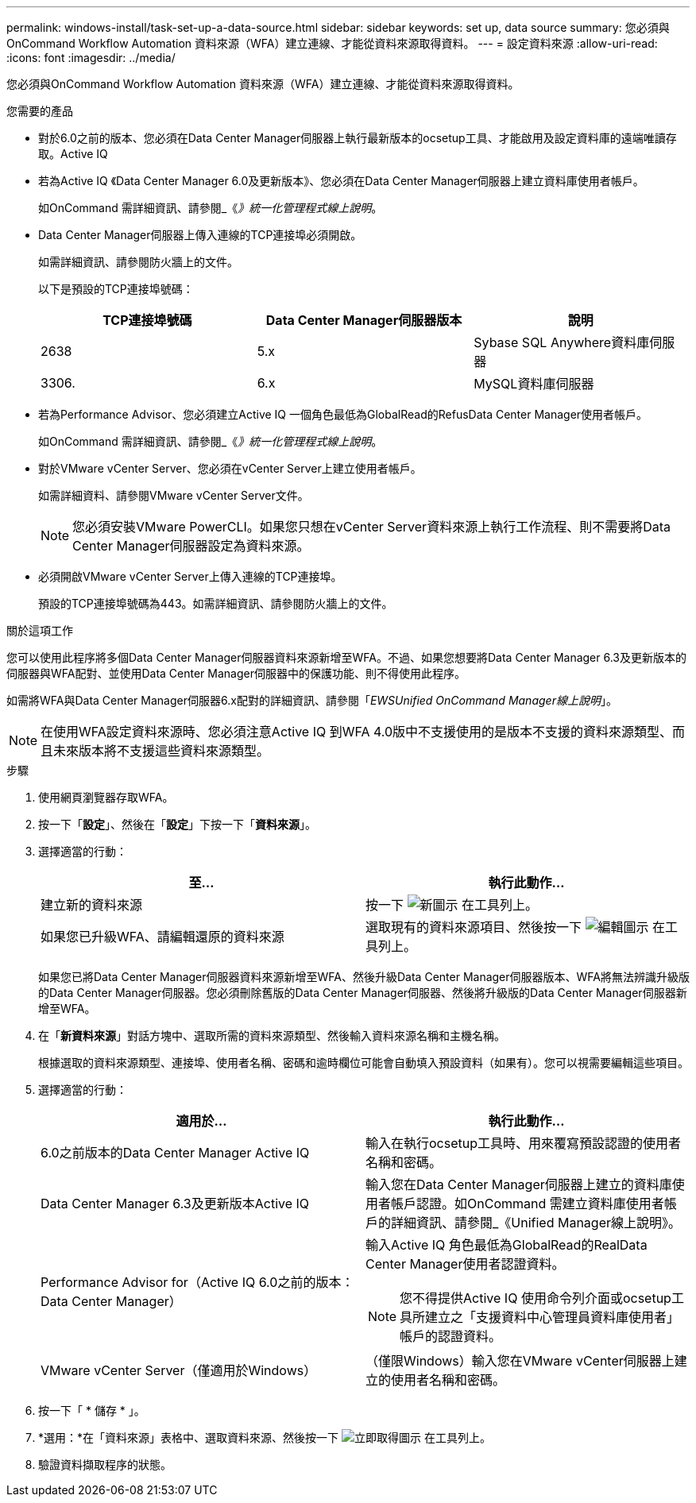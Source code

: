 ---
permalink: windows-install/task-set-up-a-data-source.html 
sidebar: sidebar 
keywords: set up, data source 
summary: 您必須與OnCommand Workflow Automation 資料來源（WFA）建立連線、才能從資料來源取得資料。 
---
= 設定資料來源
:allow-uri-read: 
:icons: font
:imagesdir: ../media/


[role="lead"]
您必須與OnCommand Workflow Automation 資料來源（WFA）建立連線、才能從資料來源取得資料。

.您需要的產品
* 對於6.0之前的版本、您必須在Data Center Manager伺服器上執行最新版本的ocsetup工具、才能啟用及設定資料庫的遠端唯讀存取。Active IQ
* 若為Active IQ 《Data Center Manager 6.0及更新版本》、您必須在Data Center Manager伺服器上建立資料庫使用者帳戶。
+
如OnCommand 需詳細資訊、請參閱_《_》統一化管理程式線上說明_。

* Data Center Manager伺服器上傳入連線的TCP連接埠必須開啟。
+
如需詳細資訊、請參閱防火牆上的文件。

+
以下是預設的TCP連接埠號碼：

+
[cols="3*"]
|===
| TCP連接埠號碼 | Data Center Manager伺服器版本 | 說明 


 a| 
2638
 a| 
5.x
 a| 
Sybase SQL Anywhere資料庫伺服器



 a| 
3306.
 a| 
6.x
 a| 
MySQL資料庫伺服器

|===
* 若為Performance Advisor、您必須建立Active IQ 一個角色最低為GlobalRead的RefusData Center Manager使用者帳戶。
+
如OnCommand 需詳細資訊、請參閱_《_》統一化管理程式線上說明_。

* 對於VMware vCenter Server、您必須在vCenter Server上建立使用者帳戶。
+
如需詳細資料、請參閱VMware vCenter Server文件。

+

NOTE: 您必須安裝VMware PowerCLI。如果您只想在vCenter Server資料來源上執行工作流程、則不需要將Data Center Manager伺服器設定為資料來源。

* 必須開啟VMware vCenter Server上傳入連線的TCP連接埠。
+
預設的TCP連接埠號碼為443。如需詳細資訊、請參閱防火牆上的文件。



.關於這項工作
您可以使用此程序將多個Data Center Manager伺服器資料來源新增至WFA。不過、如果您想要將Data Center Manager 6.3及更新版本的伺服器與WFA配對、並使用Data Center Manager伺服器中的保護功能、則不得使用此程序。

如需將WFA與Data Center Manager伺服器6.x配對的詳細資訊、請參閱「_EWSUnified OnCommand Manager線上說明_」。


NOTE: 在使用WFA設定資料來源時、您必須注意Active IQ 到WFA 4.0版中不支援使用的是版本不支援的資料來源類型、而且未來版本將不支援這些資料來源類型。

.步驟
. 使用網頁瀏覽器存取WFA。
. 按一下「*設定*」、然後在「*設定*」下按一下「*資料來源*」。
. 選擇適當的行動：
+
[cols="2*"]
|===
| 至... | 執行此動作... 


 a| 
建立新的資料來源
 a| 
按一下 image:../media/new_wfa_icon.gif["新圖示"] 在工具列上。



 a| 
如果您已升級WFA、請編輯還原的資料來源
 a| 
選取現有的資料來源項目、然後按一下 image:../media/edit_wfa_icon.gif["編輯圖示"] 在工具列上。

|===
+
如果您已將Data Center Manager伺服器資料來源新增至WFA、然後升級Data Center Manager伺服器版本、WFA將無法辨識升級版的Data Center Manager伺服器。您必須刪除舊版的Data Center Manager伺服器、然後將升級版的Data Center Manager伺服器新增至WFA。

. 在「*新資料來源*」對話方塊中、選取所需的資料來源類型、然後輸入資料來源名稱和主機名稱。
+
根據選取的資料來源類型、連接埠、使用者名稱、密碼和逾時欄位可能會自動填入預設資料（如果有）。您可以視需要編輯這些項目。

. 選擇適當的行動：
+
[cols="2*"]
|===
| 適用於... | 執行此動作... 


 a| 
6.0之前版本的Data Center Manager Active IQ
 a| 
輸入在執行ocsetup工具時、用來覆寫預設認證的使用者名稱和密碼。



 a| 
Data Center Manager 6.3及更新版本Active IQ
 a| 
輸入您在Data Center Manager伺服器上建立的資料庫使用者帳戶認證。如OnCommand 需建立資料庫使用者帳戶的詳細資訊、請參閱_《Unified Manager線上說明》。



 a| 
Performance Advisor for（Active IQ 6.0之前的版本：Data Center Manager）
 a| 
輸入Active IQ 角色最低為GlobalRead的RealData Center Manager使用者認證資料。

[NOTE]
====
您不得提供Active IQ 使用命令列介面或ocsetup工具所建立之「支援資料中心管理員資料庫使用者」帳戶的認證資料。

====


 a| 
VMware vCenter Server（僅適用於Windows）
 a| 
（僅限Windows）輸入您在VMware vCenter伺服器上建立的使用者名稱和密碼。

|===
. 按一下「 * 儲存 * 」。
. *選用：*在「資料來源」表格中、選取資料來源、然後按一下 image:../media/acquire_now_wfa_icon.gif["立即取得圖示"] 在工具列上。
. 驗證資料擷取程序的狀態。


